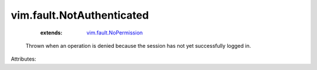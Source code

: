 .. _vim.fault.NoPermission: ../../vim/fault/NoPermission.rst


vim.fault.NotAuthenticated
==========================
    :extends:

        `vim.fault.NoPermission`_

  Thrown when an operation is denied because the session has not yet successfully logged in.

Attributes:




